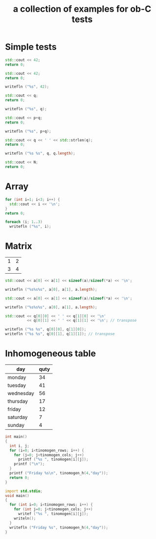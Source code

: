 #+Title: a collection of examples for ob-C tests
#+OPTIONS: ^:nil
* Simple tests
  :PROPERTIES:
  :ID:       fa6db330-e960-4ea2-ac67-94bb845b8577
  :END:
#+source: simple
#+begin_src cpp :includes "<iostream>" :results silent
  std::cout << 42;
  return 0;
#+end_src

#+source: simple
#+begin_src cpp :includes <iostream> :results silent
  std::cout << 42;
  return 0;
#+end_src

#+source: simple
#+begin_src D :results silent
  writefln ("%s", 42);
#+end_src

#+source: integer_var
#+begin_src cpp :var q=12 :includes "<iostream>" :results silent
  std::cout << q;
  return 0;
#+end_src

#+source: integer_var
#+begin_src D :var q=12 :results silent
  writefln ("%s", q);
#+end_src

#+source: two_var
#+begin_src cpp :var q=12 :var p=10 :includes "<iostream>" :results silent
  std::cout << p+q;
  return 0;
#+end_src

#+source: two_var
#+begin_src D :var q=12 :var p=10 :results silent
  writefln ("%s", p+q);
#+end_src

#+source: string_var
#+begin_src cpp :var q="word" :includes '(<iostream> <cstring>) :results silent
  std::cout << q << ' ' << std::strlen(q);
  return 0;
#+end_src

#+source: string_var
#+begin_src D :var q="word" :results silent
  writefln ("%s %s", q, q.length);
#+end_src

#+source: define
#+begin_src cpp :defines N 42  :includes "<iostream>" :results silent
  std::cout << N;
  return 0;
#+end_src

* Array
  :PROPERTIES:
  :ID:       2df1ab83-3fa3-462a-a1f3-3aef6044a874
  :END:
#+source: array
#+begin_src cpp :includes "<iostream>" :results vector :results silent
  for (int i=1; i<3; i++) {
    std::cout << i << '\n';
  }
  return 0;
#+end_src

#+source: array
#+begin_src D :results vector :results silent
  foreach (i; 1..3)
    writefln ("%s", i);
#+end_src

* Matrix
  :PROPERTIES:
  :ID:       cc65d6b3-8e8e-4f9c-94cd-f5a00cdeceb5
  :END:
#+name: C-matrix
| 1 | 2 |
| 3 | 4 |

#+source: list_var
#+begin_src cpp :var a='("abc" "def") :includes "<iostream>" :results silent
  std::cout << a[0] << a[1] << sizeof(a)/sizeof(*a) << '\n';
#+end_src

#+source: list_var
#+begin_src D :var a='("abc" "def") :results silent
  writefln ("%s%s%s", a[0], a[1], a.length);
#+end_src

#+source: vector_var
#+begin_src cpp :var a='[1 2] :includes "<iostream>" :results silent
  std::cout << a[0] << a[1] << sizeof(a)/sizeof(*a) << '\n';
#+end_src

#+source: vector_var
#+begin_src D :var a='[1 2] :results silent
  writefln ("%s%s%s", a[0], a[1], a.length);
#+end_src

#+source: list_list_var
#+begin_src cpp :var q=C-matrix :includes "<iostream>" :results silent
  std::cout << q[0][0] << ' ' << q[1][0] << '\n'
            << q[0][1] << ' ' << q[1][1] << '\n'; // transpose
#+end_src

#+source: list_list_var
#+begin_src D :var q=C-matrix :results silent
  writefln ("%s %s", q[0][0], q[1][0]);
  writefln ("%s %s", q[0][1], q[1][1]); // transpose
#+end_src

* Inhomogeneous table
  :PROPERTIES:
  :ID:       e112bc2e-419a-4890-99c2-7ac4779531cc
  :END:

#+name: tinomogen
  | day       | quty |
  |-----------+------|
  | monday    |   34 |
  | tuesday   |   41 |
  | wednesday |   56 |
  | thursday  |   17 |
  | friday    |   12 |
  | saturday  |    7 |
  | sunday    |    4 |

#+source: inhomogeneous_table
#+begin_src cpp :var tinomogen=tinomogen :results silent :includes <string.h> <stdio.h>
int main()
{
  int i, j;
  for (i=0; i<tinomogen_rows; i++) {
    for (j=0; j<tinomogen_cols; j++)
      printf ("%s ", tinomogen[i][j]);
    printf ("\n");
  }
  printf ("Friday %s\n", tinomogen_h(4,"day"));
  return 0;
}
#+end_src

#+source: inhomogeneous_table
#+begin_src D :var tinomogen=tinomogen :results silent
import std.stdio;
void main()
{
  for (int i=0; i<tinomogen_rows; i++) {
    for (int j=0; j<tinomogen_cols; j++)
      writef ("%s ", tinomogen[i][j]);
    writeln();
  }
  writefln ("Friday %s", tinomogen_h(4,"day"));
}
#+end_src
